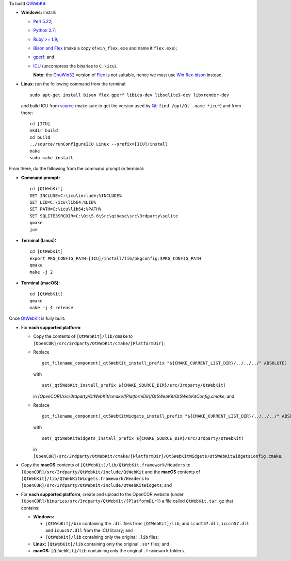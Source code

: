 To build `QtWebKit <https://wiki.qt.io/QtWebKit>`__:

- **Windows:** install:

  - `Perl 5.22 <http://www.activestate.com/activeperl/>`__;
  - `Python 2.7 <https://www.python.org/>`__;
  - `Ruby >= 1.9 <http://rubyinstaller.org/>`__;
  - `Bison and Flex <https://sourceforge.net/projects/winflexbison/>`__ (make a copy of ``win_flex.exe`` and name it ``flex.exe``);
  - `gperf <http://gnuwin32.sourceforge.net/packages/gperf.htm>`__; and
  - `ICU <http://www.npcglib.org/~stathis/blog/precompiled-icu/>`__ (uncompress the binaries to ``C:\icu``).

    **Note:** the `GnuWin32 <http://gnuwin32.sourceforge.net/>`__ version of `Flex <http://gnuwin32.sourceforge.net/packages/flex.htm>`__ is not suitable, hence we must use `Win flex-bison <https://sourceforge.net/projects/winflexbison/>`__ instead.

- **Linux:** run the following command from the terminal:

  ::

    sudo apt-get install bison flex gperf libicu-dev libsqlite3-dev libxrender-dev

  and build ICU from `source <http://site.icu-project.org/download/>`__ (make sure to get the version used by `Qt <https://www.qt.io/>`__; ``find /opt/Qt -name *icu*``) and from there:

  ::

    cd [ICU]
    mkdir build
    cd build
    ../source/runConfigureICU Linux --prefix=[ICU]/install
    make
    sudo make install

From there, do the following from the command prompt or terminal:

- **Command prompt:**

  ::

    cd [QtWebKit]
    SET INCLUDE=C:\icu\include;%INCLUDE%
    SET LIB=C:\icu\lib64;%LIB%
    SET PATH=C:\icu\lib64;%PATH%
    SET SQLITE3SRCDIR=C:\Qt\5.6\Src\qtbase\src\3rdparty\sqlite
    qmake
    jom

- **Terminal (Linux):**

  ::

    cd [QtWebKit]
    export PKG_CONFIG_PATH=[ICU]/install/lib/pkgconfig:$PKG_CONFIG_PATH
    qmake
    make -j 2

- **Terminal (macOS):**

  ::

    cd [QtWebKit]
    qmake
    make -j 4 release

Once `QtWebKit <https://wiki.qt.io/QtWebKit>`__ is fully built:

- For **each supported platform**:

  - Copy the contents of ``[QtWebKit]/lib/cmake`` to ``[OpenCOR]/src/3rdparty/QtWebKit/cmake/[PlatformDir]``;
  - Replace

    ::

      get_filename_component(_qt5WebKit_install_prefix "${CMAKE_CURRENT_LIST_DIR}/../../../" ABSOLUTE)

    with

    ::

      set(_qt5WebKit_install_prefix ${CMAKE_SOURCE_DIR}/src/3rdparty/QtWebKit)

    in `[OpenCOR]/src/3rdparty/QtWebKit/cmake/[PlatformDir]/Qt5WebKit/Qt5WebKitConfig.cmake`; and
  - Replace

    ::

      get_filename_component(_qt5WebKitWidgets_install_prefix "${CMAKE_CURRENT_LIST_DIR}/../../../" ABSOLUTE)

    with

    ::

      set(_qt5WebKitWidgets_install_prefix ${CMAKE_SOURCE_DIR}/src/3rdparty/QtWebKit)

    in ``[OpenCOR]/src/3rdparty/QtWebKit/cmake/[PlatformDir]/Qt5WebKitWidgets/Qt5WebKitWidgetsConfig.cmake``.

- Copy the **macOS** contents of ``[QtWebKit]/lib/QtWebKit.framework/Headers`` to ``[OpenCOR]/src/3rdparty/QtWebKit/include/QtWebKit`` and the **macOS** contents of ``[QtWebKit]/lib/QtWebKitWidgets.framework/Headers`` to ``[OpenCOR]/src/3rdparty/QtWebKit/include/QtWebKitWidgets``; and
- For **each supported platform**, create and upload to the OpenCOR website (under ``[OpenCOR]/binaries/src/3rdparty/QtWebKit/[PlatformDir]``) a file called ``QtWebKit.tar.gz`` that contains:

  - **Windows:**

    - ``[QtWebKit]/bin`` containing the ``.dll`` files from ``[QtWebKit]/lib``, and ``icudt57.dll``, ``icuin57.dll`` and ``icuuc57.dll`` from the ICU library; and
    - ``[QtWebKit]/lib`` containing only the original ``.lib`` files;
  - **Linux:** ``[QtWebKit]/lib`` containing only the original ``.so*`` files; and
  - **macOS:** ``[QtWebKit]/lib`` containing only the original ``.framework`` folders.
